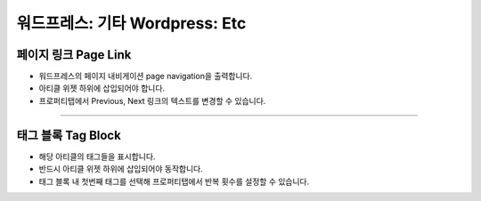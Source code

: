 워드프레스: 기타 Wordpress: Etc
==========

.. image:: resource/widget/WPPageLink.png
페이지 링크 Page Link
----------------

.. image:: resource/wordpress/iu_manual_wordpress_page_link.png
* 워드프레스의 페이지 내비게이션 page navigation을 출력합니다.
* 아티클 위젯 하위에 삽입되어야 합니다.
* 프로퍼티탭에서 Previous, Next 링크의 텍스트를 변경할 수 있습니다.

------------


.. image:: resource/widget/WPTag.png
태그 블록 Tag Block
------------

.. image:: resource/wordpress/iu_manual_wordpress_tag_block.png

* 해당 아티클의 태그들을 표시합니다.
* 반드시 아티클 위젯 하위에 삽입되어야 동작합니다.
* 태그 블록 내 첫번째 태그를 선택해 프로퍼티탭에서 반복 횟수를 설정할 수 있습니다.
